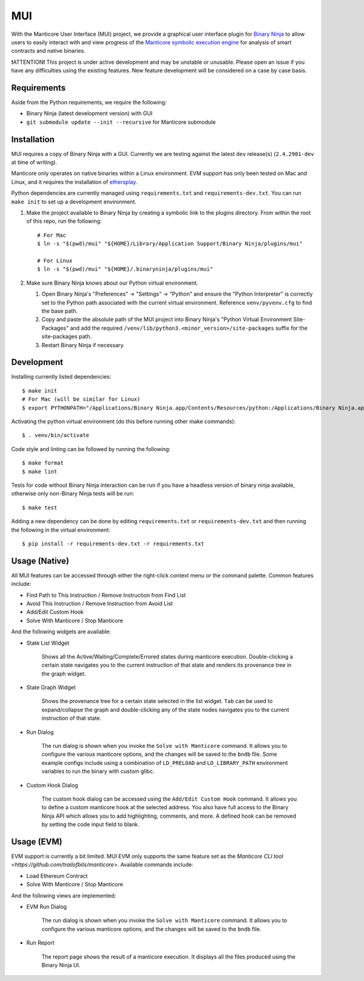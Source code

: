 ===
MUI
===

.. image:: https://raw.githubusercontent.com/trailofbits/manticore/master/docs/images/manticore.png
    :width: 200px
    :align: center
    :alt: Manticore

With the Manticore User Interface (MUI) project, we provide a graphical user interface plugin for `Binary Ninja <https://binary.ninja/>`_ to allow users to easily interact with and view progress of the `Manticore symbolic execution engine <https://github.com/trailofbits/manticore>`_ for analysis of smart contracts and native binaries.

❗ATTENTION❗ This project is under active development and may be unstable or unusable. Please open an issue if you have any difficulties using the existing features. New feature development will be considered on a case by case basis.

Requirements
------------

Aside from the Python requirements, we require the following:

* Binary Ninja (latest development version) with GUI
* ``git submodule update --init --recursive`` for Manticore submodule

Installation
------------

MUI requires a copy of Binary Ninja with a GUI. Currently we are testing against the latest ``dev`` release(s) (``2.4.2901-dev`` at time of writing).

Manticore only operates on native binaries within a Linux environment. EVM support has only been tested on Mac and Linux, and it requires the installation of `ethersplay <https://github.com/crytic/ethersplay>`_.

Python dependencies are currently managed using ``requirements.txt`` and ``requirements-dev.txt``. You can run ``make init`` to set up a development environment.

#. Make the project available to Binary Ninja by creating a symbolic link to the plugins directory. From within the root of this repo, run the following::

    # For Mac
    $ ln -s "$(pwd)/mui" "${HOME}/Library/Application Support/Binary Ninja/plugins/mui"

    # For Linux
    $ ln -s "$(pwd)/mui" "${HOME}/.binaryninja/plugins/mui"

#. Make sure Binary Ninja knows about our Python virtual environment.

   #. Open Binary Ninja's "Preferences" -> "Settings" -> "Python" and ensure the "Python Interpreter" is correctly set to the Python path associated with the current virtual environment. Reference ``venv/pyvenv.cfg`` to find the base path.

   #. Copy and paste the absolute path of the MUI project into Binary Ninja's "Python Virtual Environment Site-Packages" and add the required ``/venv/lib/python3.<minor_version>/site-packages`` suffix for the site-packages path.

   #. Restart Binary Ninja if necessary.

Development
-----------

Installing currently listed dependencies::

    $ make init
    # For Mac (will be similar for Linux)
    $ export PYTHONPATH="/Applications/Binary Ninja.app/Contents/Resources/python:/Applications/Binary Ninja.app/Contents/Resources/python3"

Activating the python virtual environment (do this before running other make commands)::

    $ . venv/bin/activate

Code style and linting can be followed by running the following::

    $ make format
    $ make lint

Tests for code without Binary Ninja interaction can be run if you have a headless version of binary ninja available, otherwise only non-Binary Ninja tests will be run::

    $ make test

Adding a new dependency can be done by editing ``requirements.txt`` or ``requirements-dev.txt`` and then running the following in the virtual environment::

    $ pip install -r requirements-dev.txt -r requirements.txt

Usage (Native)
--------------

All MUI features can be accessed through either the right-click context menu or the command palette. Common features include:

- Find Path to This Instruction / Remove Instruction from Find List
- Avoid This Instruction / Remove Instruction from Avoid List
- Add/Edit Custom Hook
- Solve With Manticore / Stop Manticore

And the following widgets are available:

- State List Widget

    Shows all the Active/Waiting/Complete/Errored states during manticore execution.
    Double-clicking a certain state navigates you to the current instruction of that state and renders its provenance tree in the graph widget.

.. image:: ./screenshots/list_widget.png
    :align: center
    :alt: List widget

- State Graph Widget

    Shows the provenance tree for a certain state selected in the list widget. ``Tab`` can be used to expand/collapse the graph and double-clicking any of the state nodes navigates you to the current instruction of that state.

.. image:: ./screenshots/graph_widget.png
    :align: center
    :alt: Graph widget

- Run Dialog

    The run dialog is shown when you invoke the ``Solve with Manticore`` command. It allows you to configure the various manticore options, and the changes will be saved to the ``bndb`` file. Some example configs include using a combination of ``LD_PRELOAD`` and ``LD_LIBRARY_PATH`` environment variables to run the binary with custom glibc.

.. image:: ./screenshots/run_dialog.png
    :align: center
    :alt: Run Dialog

- Custom Hook Dialog

    The custom hook dialog can be accessed using the ``Add/Edit Custom Hook`` command. It allows you to define a custom manticore hook at the selected address. You also have full access to the Binary Ninja API which allows you to add highlighting, comments, and more. A defined hook can be removed by setting the code input field to blank.

.. image:: ./screenshots/custom_hook.png
    :align: center
    :alt: Custom Hook Dialog

Usage (EVM)
--------------

EVM support is currently a bit limited. MUI EVM only supports the same feature set as the `Manticore CLI tool <https://github.com/trailofbits/manticore>`. Available commands include:

- Load Ethereum Contract
- Solve With Manticore / Stop Manticore

And the following views are implemented:

- EVM Run Dialog

    The run dialog is shown when you invoke the ``Solve with Manticore`` command. It allows you to configure the various manticore options, and the changes will be saved to the ``bndb`` file.

.. image:: ./screenshots/evm_run_dialog.png
    :align: center
    :alt: EVM Run Dialog



- Run Report

    The report page shows the result of a manticore execution. It displays all the files produced using the Binary Ninja UI.

.. image:: ./screenshots/evm_run_report.png
    :align: center
    :alt: Run Report

